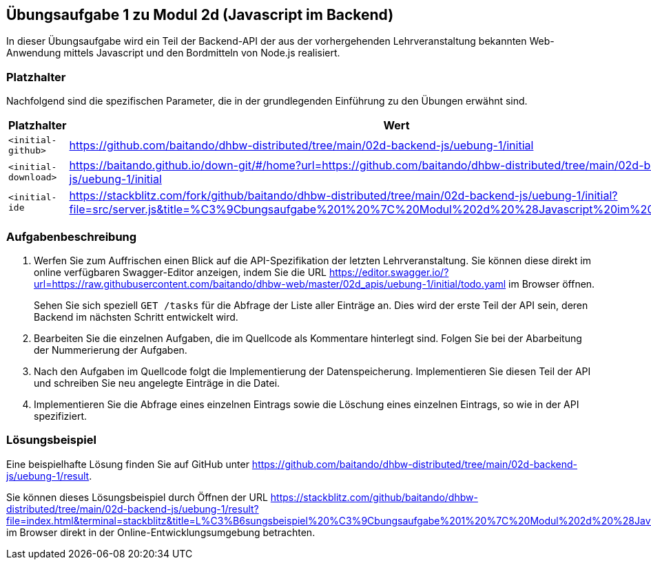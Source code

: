 == Übungsaufgabe 1 zu Modul 2d (Javascript im Backend)

In dieser Übungsaufgabe wird ein Teil der Backend-API der aus der vorhergehenden Lehrveranstaltung bekannten Web-Anwendung mittels Javascript und den Bordmitteln von Node.js realisiert.

=== Platzhalter

Nachfolgend sind die spezifischen Parameter, die in der grundlegenden Einführung zu den Übungen erwähnt sind.

|===
|Platzhalter |Wert

|`<initial-github>`
|https://github.com/baitando/dhbw-distributed/tree/main/02d-backend-js/uebung-1/initial

|`<initial-download>`
|https://baitando.github.io/down-git/#/home?url=https://github.com/baitando/dhbw-distributed/tree/main/02d-backend-js/uebung-1/initial

|`<initial-ide`
|https://stackblitz.com/fork/github/baitando/dhbw-distributed/tree/main/02d-backend-js/uebung-1/initial?file=src/server.js&title=%C3%9Cbungsaufgabe%201%20%7C%20Modul%202d%20%28Javascript%20im%20Backend%29
|===

=== Aufgabenbeschreibung

1. Werfen Sie zum Auffrischen einen Blick auf die API-Spezifikation der letzten Lehrveranstaltung.
Sie können diese direkt im online verfügbaren Swagger-Editor anzeigen, indem Sie die URL https://editor.swagger.io/?url=https://raw.githubusercontent.com/baitando/dhbw-web/master/02d_apis/uebung-1/initial/todo.yaml im Browser öffnen.
+
Sehen Sie sich speziell `GET /tasks` für die Abfrage der Liste aller Einträge an.
Dies wird der erste Teil der API sein, deren Backend im nächsten Schritt entwickelt wird.
2. Bearbeiten Sie die einzelnen Aufgaben, die im Quellcode als Kommentare hinterlegt sind.
Folgen Sie bei der Abarbeitung der Nummerierung der Aufgaben.
3. Nach den Aufgaben im Quellcode folgt die Implementierung der Datenspeicherung.
Implementieren Sie diesen Teil der API und schreiben Sie neu angelegte Einträge in die Datei.
4. Implementieren Sie die Abfrage eines einzelnen Eintrags sowie die Löschung eines einzelnen Eintrags, so wie in der API spezifiziert.

=== Lösungsbeispiel

Eine beispielhafte Lösung finden Sie auf GitHub unter https://github.com/baitando/dhbw-distributed/tree/main/02d-backend-js/uebung-1/result.

Sie können dieses Lösungsbeispiel durch Öffnen der URL https://stackblitz.com/github/baitando/dhbw-distributed/tree/main/02d-backend-js/uebung-1/result?file=index.html&terminal=stackblitz&title=L%C3%B6sungsbeispiel%20%C3%9Cbungsaufgabe%201%20%7C%20Modul%202d%20%28Javascript%20im%20Backend%29 im Browser direkt in der Online-Entwicklungsumgebung betrachten.

